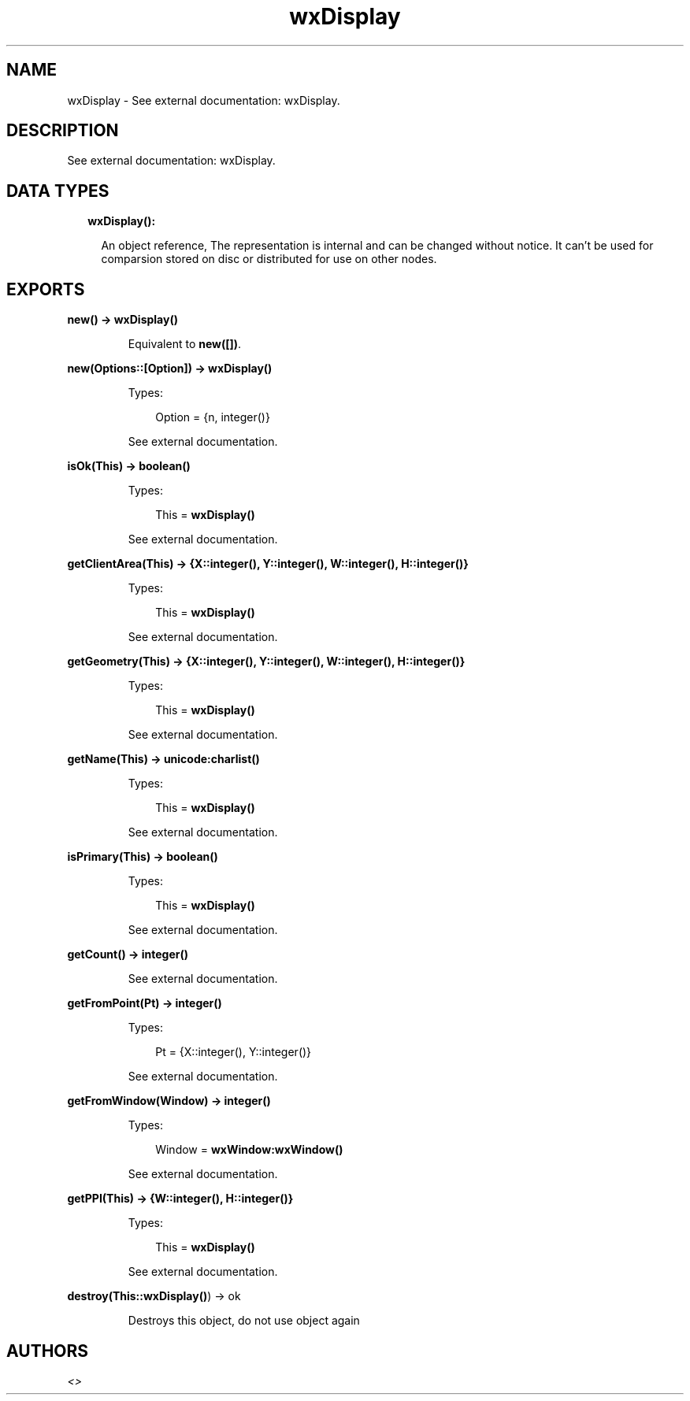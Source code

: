 .TH wxDisplay 3 "wx 1.8.7" "" "Erlang Module Definition"
.SH NAME
wxDisplay \- See external documentation: wxDisplay.
.SH DESCRIPTION
.LP
See external documentation: wxDisplay\&.
.SH "DATA TYPES"

.RS 2
.TP 2
.B
wxDisplay():

.RS 2
.LP
An object reference, The representation is internal and can be changed without notice\&. It can\&'t be used for comparsion stored on disc or distributed for use on other nodes\&.
.RE
.RE
.SH EXPORTS
.LP
.B
new() -> \fBwxDisplay()\fR\&
.br
.RS
.LP
Equivalent to \fBnew([])\fR\&\&.
.RE
.LP
.B
new(Options::[Option]) -> \fBwxDisplay()\fR\&
.br
.RS
.LP
Types:

.RS 3
Option = {n, integer()}
.br
.RE
.RE
.RS
.LP
See external documentation\&.
.RE
.LP
.B
isOk(This) -> boolean()
.br
.RS
.LP
Types:

.RS 3
This = \fBwxDisplay()\fR\&
.br
.RE
.RE
.RS
.LP
See external documentation\&.
.RE
.LP
.B
getClientArea(This) -> {X::integer(), Y::integer(), W::integer(), H::integer()}
.br
.RS
.LP
Types:

.RS 3
This = \fBwxDisplay()\fR\&
.br
.RE
.RE
.RS
.LP
See external documentation\&.
.RE
.LP
.B
getGeometry(This) -> {X::integer(), Y::integer(), W::integer(), H::integer()}
.br
.RS
.LP
Types:

.RS 3
This = \fBwxDisplay()\fR\&
.br
.RE
.RE
.RS
.LP
See external documentation\&.
.RE
.LP
.B
getName(This) -> \fBunicode:charlist()\fR\&
.br
.RS
.LP
Types:

.RS 3
This = \fBwxDisplay()\fR\&
.br
.RE
.RE
.RS
.LP
See external documentation\&.
.RE
.LP
.B
isPrimary(This) -> boolean()
.br
.RS
.LP
Types:

.RS 3
This = \fBwxDisplay()\fR\&
.br
.RE
.RE
.RS
.LP
See external documentation\&.
.RE
.LP
.B
getCount() -> integer()
.br
.RS
.LP
See external documentation\&.
.RE
.LP
.B
getFromPoint(Pt) -> integer()
.br
.RS
.LP
Types:

.RS 3
Pt = {X::integer(), Y::integer()}
.br
.RE
.RE
.RS
.LP
See external documentation\&.
.RE
.LP
.B
getFromWindow(Window) -> integer()
.br
.RS
.LP
Types:

.RS 3
Window = \fBwxWindow:wxWindow()\fR\&
.br
.RE
.RE
.RS
.LP
See external documentation\&.
.RE
.LP
.B
getPPI(This) -> {W::integer(), H::integer()}
.br
.RS
.LP
Types:

.RS 3
This = \fBwxDisplay()\fR\&
.br
.RE
.RE
.RS
.LP
See external documentation\&.
.RE
.LP
.B
destroy(This::\fBwxDisplay()\fR\&) -> ok
.br
.RS
.LP
Destroys this object, do not use object again
.RE
.SH AUTHORS
.LP

.I
<>